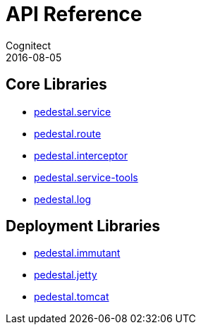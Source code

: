 = API Reference
Cognitect
2016-08-05
:jbake-type: page
:toc: macro
:icons: font
:section: api

== Core Libraries

* link:pedestal.service/index.html[pedestal.service]
* link:pedestal.route/index.html[pedestal.route]
* link:pedestal.interceptor/index.html[pedestal.interceptor]
* link:pedestal.service-tools/index.html[pedestal.service-tools]
* link:pedestal.log/index.html[pedestal.log]

== Deployment Libraries

* link:pedestal.immutant/index.html[pedestal.immutant]
* link:pedestal.jetty/index.html[pedestal.jetty]
* link:pedestal.tomcat/index.html[pedestal.tomcat]
